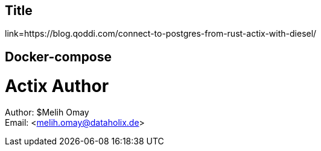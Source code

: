 == Title ==
:author: Melih Omay
link=https://blog.qoddi.com/connect-to-postgres-from-rust-actix-with-diesel/

== Docker-compose

= Actix Author
====
Author: ${author} +
Email:  <melih.omay@dataholix.de>
====

